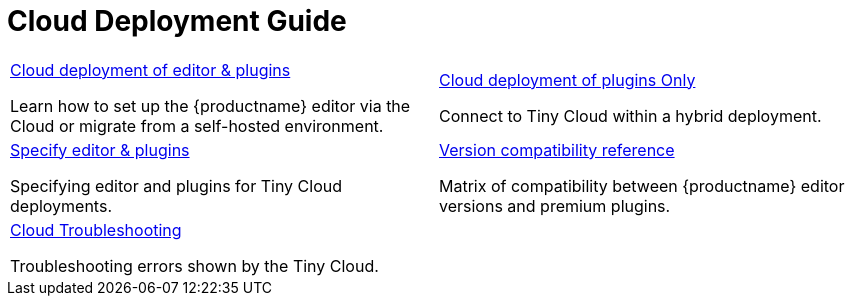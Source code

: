 = Cloud Deployment Guide
:description: Start here for Tiny Cloud
:title_nav: Cloud Deployment Guide
:type: folder

// 2 Columns, both asciidoc
[cols=2*a]
|===

|
[.lead]
xref:editor-and-features.adoc[Cloud deployment of editor & plugins]

Learn how to set up the {productname} editor via the Cloud or migrate from a self-hosted environment.

|
[.lead]
xref:features-only.adoc[Cloud deployment of plugins Only]

Connect to Tiny Cloud within a hybrid deployment.

|
[.lead]
xref:editor-plugin-version.adoc[Specify editor & plugins]

Specifying editor and plugins for Tiny Cloud deployments.

|
[.lead]
xref:plugin-editor-version-compatibility.adoc[Version compatibility reference]

Matrix of compatibility between {productname} editor versions and premium plugins.

|
[.lead]
xref:cloud-troubleshooting.adoc[Cloud Troubleshooting]

Troubleshooting errors shown by the Tiny Cloud.

// Empty cell to even out rows
| 

|===
